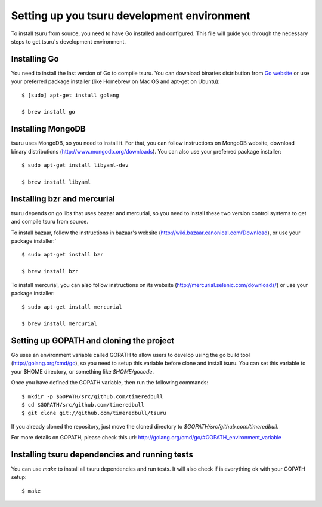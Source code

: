 ++++++++++++++++++++++++++++++++++++++++++++
Setting up you tsuru development environment
++++++++++++++++++++++++++++++++++++++++++++

To install tsuru from source, you need to have Go installed and configured.
This file will guide you through the necessary steps to get tsuru's development
environment.

Installing Go
=============

You need to install the last version of Go to compile tsuru. You can download
binaries distribution from `Go website <http://golang.org/doc/install>`_ or use
your preferred package installer (like Homebrew on Mac OS and apt-get on
Ubuntu):

.. highlight:: bash

::

    $ [sudo] apt-get install golang

    $ brew install go


Installing MongoDB
==================

tsuru uses MongoDB, so you need to install it. For that, you can follow
instructions on MongoDB website, download binary distributions
(http://www.mongodb.org/downloads). You can also use your preferred package
installer:

.. highlight:: bash

::

    $ sudo apt-get install libyaml-dev

    $ brew install libyaml

Installing bzr and mercurial
============================

tsuru depends on go libs that uses bazaar and mercurial, so you need to install
these two version control systems to get and compile tsuru from source.

To install bazaar, follow the instructions in bazaar's website
(http://wiki.bazaar.canonical.com/Download), or use your package installer:'

.. highlight:: bash

::

    $ sudo apt-get install bzr

    $ brew install bzr

To install mercurial, you can also follow instructions on its website
(http://mercurial.selenic.com/downloads/) or use your package installer:

.. highlight:: bash

::

    $ sudo apt-get install mercurial

    $ brew install mercurial


Setting up GOPATH and cloning the project
=========================================

Go uses an environment variable called GOPATH to allow users to develop using
the go build tool (http://golang.org/cmd/go), so you need to setup this
variable before clone and install tsuru. You can set this variable to your
$HOME directory, or something like `$HOME/gocode`.

Once you have defined the GOPATH variable, then run the following commands:

.. highlight:: bash

::

    $ mkdir -p $GOPATH/src/github.com/timeredbull
    $ cd $GOPATH/src/github.com/timeredbull
    $ git clone git://github.com/timeredbull/tsuru

If you already cloned the repository, just move the cloned directory to
`$GOPATH/src/github.com/timeredbull`.

For more details on GOPATH, please check this url:
http://golang.org/cmd/go/#GOPATH_environment_variable

Installing tsuru dependencies and running tests
===============================================

You can use `make` to install all tsuru dependencies and run tests. It will
also check if is everything ok with your GOPATH setup:

.. highlight:: bash

::

    $ make
